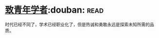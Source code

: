 * [[https://book.douban.com/subject/4247329/][致青年学者]]:douban::read:
时代已经不同了，学术已经职业化了，但是热诚和勇敢永远是探索未知所需的品质。
